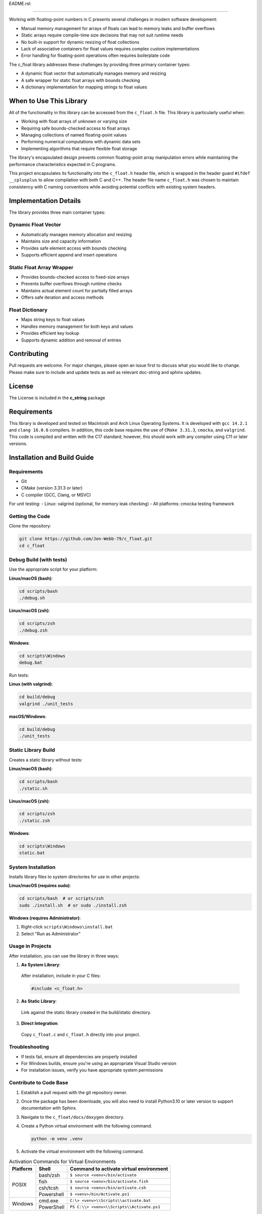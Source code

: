 EADME.rst

=================================

Working with floating-point numbers in C presents several challenges in modern software development:

* Manual memory management for arrays of floats can lead to memory leaks and buffer overflows
* Static arrays require compile-time size decisions that may not suit runtime needs
* No built-in support for dynamic resizing of float collections
* Lack of associative containers for float values requires complex custom implementations
* Error handling for floating-point operations often requires boilerplate code

The c_float library addresses these challenges by providing three primary container types:

* A dynamic float vector that automatically manages memory and resizing
* A safe wrapper for static float arrays with bounds checking
* A dictionary implementation for mapping strings to float values

When to Use This Library
########################

All of the functionality in this library can be accessed from the ``c_float.h`` file.
This library is particularly useful when:

* Working with float arrays of unknown or varying size
* Requiring safe bounds-checked access to float arrays
* Managing collections of named floating-point values
* Performing numerical computations with dynamic data sets
* Implementing algorithms that require flexible float storage

The library's encapsulated design prevents common floating-point array manipulation errors while maintaining the performance characteristics expected in C programs.

This project encapsulates its functionality into the ``c_float.h`` header file, which is wrapped in the header guard ``#ifdef __cplusplus`` to allow compilation with both C and C++. The header file name ``c_float.h`` was chosen to maintain consistency with C naming conventions while avoiding potential conflicts with existing system headers.

Implementation Details
######################

The library provides three main container types:

Dynamic Float Vector
--------------------
* Automatically manages memory allocation and resizing
* Maintains size and capacity information
* Provides safe element access with bounds checking
* Supports efficient append and insert operations

Static Float Array Wrapper
--------------------------
* Provides bounds-checked access to fixed-size arrays
* Prevents buffer overflows through runtime checks
* Maintains actual element count for partially filled arrays
* Offers safe iteration and access methods

Float Dictionary
----------------
* Maps string keys to float values
* Handles memory management for both keys and values
* Provides efficient key lookup
* Supports dynamic addition and removal of entries

Contributing
############
Pull requests are welcome.  For major changes, please open an issue first to discuss
what you would like to change.  Please make sure to include and update tests
as well as relevant doc-string and sphinx updates.

License
#######
The License is included in the **c_string** package

Requirements
############
This library is developed and tested on Macintosh and Arch Linux Operating
Systems.  It is developed with ``gcc 14.2.1`` and ``clang 16.0.6`` compilers. In
addition, this code base requires the use of ``CMake 3.31.3``, ``cmocka``, and 
``valgrind``.  This code is compiled and written with the C17 standard; however, this 
should work with any compiler using C11 or later versions.

Installation and Build Guide
############################

Requirements
------------
- Git
- CMake (version 3.31.3 or later)
- C compiler (GCC, Clang, or MSVC)

For unit testing:
- Linux: valgrind (optional, for memory leak checking)
- All platforms: cmocka testing framework

Getting the Code
----------------
Clone the repository:

.. code-block:: bash

  git clone https://github.com/Jon-Webb-79/c_float.git
  cd c_float

Debug Build (with tests)
------------------------

Use the appropriate script for your platform:

**Linux/macOS (bash)**:

.. code-block:: bash

  cd scripts/bash
  ./debug.sh

**Linux/macOS (zsh)**:

.. code-block:: bash

  cd scripts/zsh
  ./debug.zsh

**Windows**:

.. code-block:: batch

  cd scripts\Windows
  debug.bat

Run tests:

**Linux (with valgrind)**:

.. code-block:: bash

  cd build/debug
  valgrind ./unit_tests

**macOS/Windows**:

.. code-block:: bash

  cd build/debug
  ./unit_tests

Static Library Build
--------------------
Creates a static library without tests:

**Linux/macOS (bash)**:

.. code-block:: bash

  cd scripts/bash
  ./static.sh

**Linux/macOS (zsh)**:

.. code-block:: bash

  cd scripts/zsh
  ./static.zsh

**Windows**:

.. code-block:: batch

  cd scripts\Windows
  static.bat

System Installation
-------------------
Installs library files to system directories for use in other projects:

**Linux/macOS (requires sudo)**:

.. code-block:: bash

  cd scripts/bash  # or scripts/zsh
  sudo ./install.sh  # or sudo ./install.zsh

**Windows (requires Administrator)**:

1. Right-click ``scripts\Windows\install.bat``
2. Select "Run as Administrator"

Usage in Projects
-----------------
After installation, you can use the library in three ways:

1. **As System Library**:

  After installation, include in your C files:

  .. code-block:: c

     #include <c_float.h>

2. **As Static Library**:

  Link against the static library created in the build/static directory.

3. **Direct Integration**:

  Copy ``c_float.c`` and ``c_float.h`` directly into your project.

Troubleshooting
---------------
- If tests fail, ensure all dependencies are properly installed
- For Windows builds, ensure you're using an appropriate Visual Studio version
- For installation issues, verify you have appropriate system permissions

Contribute to Code Base 
-----------------------
#. Establish a pull request with the git repository owner.

#. Once the package has been downloade, you will also need to install
   Python3.10 or later version to support documentation with Sphinx.

#. Navigate to the ``c_float/docs/doxygen`` directory.

#. Create a Python virtual environment with the following command.

   .. code-block:: bash 

      python -m venv .venv 

#. Activate the virtual environment with the following command.

.. table:: Activation Commands for Virtual Environments

   +----------------------+------------------+-------------------------------------------+
   | Platform             | Shell            | Command to activate virtual environment   |
   +======================+==================+===========================================+
   | POSIX                | bash/zsh         | ``$ source <venv>/bin/activate``          |
   +                      +------------------+-------------------------------------------+
   |                      | fish             | ``$ source <venv>/bin/activate.fish``     |
   +                      +------------------+-------------------------------------------+
   |                      | csh/tcsh         | ``$ source <venv>/bin/activate.csh``      |
   +                      +------------------+-------------------------------------------+
   |                      | Powershell       | ``$ <venv>/bin/Activate.ps1``             |
   +----------------------+------------------+-------------------------------------------+
   | Windows              | cmd.exe          | ``C:\> <venv>\\Scripts\\activate.bat``    |
   +                      +------------------+-------------------------------------------+
   |                      | PowerShell       | ``PS C:\\> <venv>\\Scripts\\Activate.ps1``|
   +----------------------+------------------+-------------------------------------------+

#. Install packages to virtual environments from ``requirements.txt`` file

   .. code-block:: bash 

      pip install -r requirements.txt

#. At this point you can build the files in the same way described in the 
   previous section and contribute to documentation.

Documentation 
=============
This code in this repository is further documented at the 
`Read The Docs <https://c-float.readthedocs.io/en/latest/>`_ website
